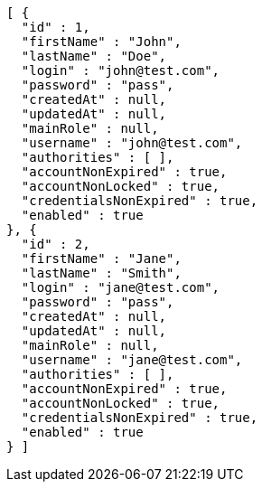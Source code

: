 [source,json,options="nowrap"]
----
[ {
  "id" : 1,
  "firstName" : "John",
  "lastName" : "Doe",
  "login" : "john@test.com",
  "password" : "pass",
  "createdAt" : null,
  "updatedAt" : null,
  "mainRole" : null,
  "username" : "john@test.com",
  "authorities" : [ ],
  "accountNonExpired" : true,
  "accountNonLocked" : true,
  "credentialsNonExpired" : true,
  "enabled" : true
}, {
  "id" : 2,
  "firstName" : "Jane",
  "lastName" : "Smith",
  "login" : "jane@test.com",
  "password" : "pass",
  "createdAt" : null,
  "updatedAt" : null,
  "mainRole" : null,
  "username" : "jane@test.com",
  "authorities" : [ ],
  "accountNonExpired" : true,
  "accountNonLocked" : true,
  "credentialsNonExpired" : true,
  "enabled" : true
} ]
----